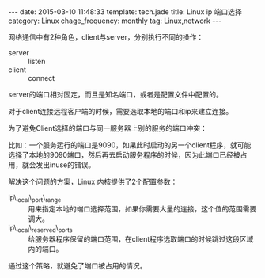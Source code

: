 #+BEGIN_HTML
---
date: 2015-03-10 11:48:33
template: tech.jade
title: Linux ip 端口选择
category: Linux
chage_frequency: monthly
tag: Linux,network 
---
#+END_HTML
#+OPTIONS: toc:nil
#+TOC: headlines 2

网络通信中有2种角色，client与server，分别执行不同的操作：

- server :: listen
- client :: connect

server的端口相对固定，而且是知名端口，或者是配置文件中配置的。

对于client连接远程客户端的时候，需要选取本地的端口和ip来建立连接。

为了避免Client选择的端口与同一服务器上别的服务的端口冲突：

比如：一个服务运行的端口是9090，如果此时启动的另一个client程序，就可能选择了本地的9090端口，然后再去启动服务程序的时候，因为此端口已经被占用，就会发出inuse的错误。

解决这个问题的方案，Linux 内核提供了2个配置参数：

- ip\_local\_port\_range :: 用来指定本地的端口选择范围，如果你需要大量的连接，这个值的范围需要调大。
- ip\_local\_reserved\_ports :: 给服务器程序保留的端口范围，在client程序选取端口的时候跳过这段区域内的端口。

通过这个策略，就避免了端口被占用的情况。
